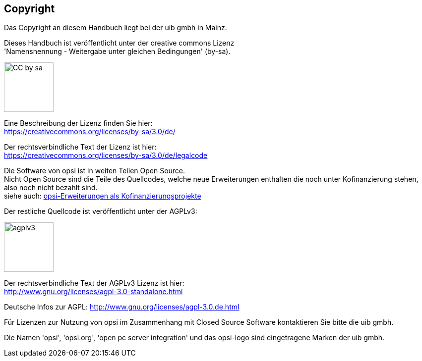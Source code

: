 [[opsi-manual-copyright]]
== Copyright

Das Copyright an diesem Handbuch liegt bei der uib gmbh in Mainz.

Dieses Handbuch ist veröffentlicht unter der creative commons Lizenz +
'Namensnennung - Weitergabe unter gleichen Bedingungen' (by-sa).

image::cc-by-sa.png["CC by sa",width=100]

Eine Beschreibung der Lizenz finden Sie hier: +
https://creativecommons.org/licenses/by-sa/3.0/de/

Der rechtsverbindliche Text der Lizenz ist hier: +
https://creativecommons.org/licenses/by-sa/3.0/de/legalcode

Die Software von opsi ist in weiten Teilen Open Source. +
Nicht Open Source sind die Teile des Quellcodes, welche neue Erweiterungen enthalten die noch unter Kofinanzierung stehen, also noch nicht bezahlt sind. +
siehe auch: link:https://www.uib.de/de/opsi-erweiterungen/erweiterungen/[opsi-Erweiterungen als Kofinanzierungsprojekte]

Der restliche Quellcode ist veröffentlicht unter der AGPLv3:

image::agplv3-127x53.png["agplv3",width=100]

Der rechtsverbindliche Text der AGPLv3 Lizenz ist hier: +
http://www.gnu.org/licenses/agpl-3.0-standalone.html

Deutsche Infos zur AGPL:
http://www.gnu.org/licenses/agpl-3.0.de.html

Für Lizenzen zur Nutzung von opsi im Zusammenhang mit Closed Source Software kontaktieren Sie bitte die uib gmbh.

Die Namen 'opsi', 'opsi.org', 'open pc server integration' und das opsi-logo sind eingetragene Marken der uib gmbh.
